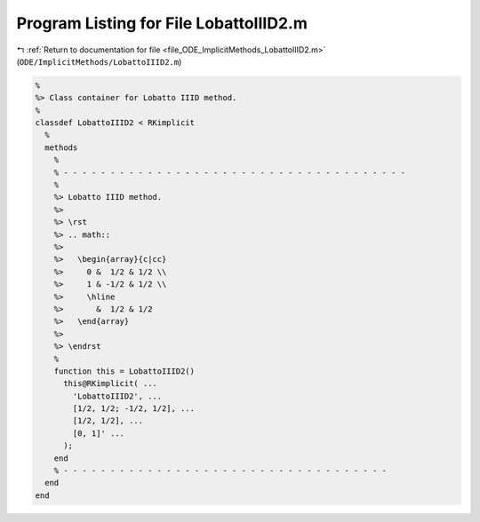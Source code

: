 
.. _program_listing_file_ODE_ImplicitMethods_LobattoIIID2.m:

Program Listing for File LobattoIIID2.m
=======================================

|exhale_lsh| :ref:`Return to documentation for file <file_ODE_ImplicitMethods_LobattoIIID2.m>` (``ODE/ImplicitMethods/LobattoIIID2.m``)

.. |exhale_lsh| unicode:: U+021B0 .. UPWARDS ARROW WITH TIP LEFTWARDS

.. code-block:: MATLAB

   %
   %> Class container for Lobatto IIID method.
   %
   classdef LobattoIIID2 < RKimplicit
     %
     methods
       %
       % - - - - - - - - - - - - - - - - - - - - - - - - - - - - - - - - - - - - -
       %
       %> Lobatto IIID method.
       %>
       %> \rst
       %> .. math::
       %>
       %>   \begin{array}{c|cc}
       %>     0 &  1/2 & 1/2 \\
       %>     1 & -1/2 & 1/2 \\
       %>     \hline
       %>       &  1/2 & 1/2
       %>   \end{array}
       %>
       %> \endrst
       %
       function this = LobattoIIID2()
         this@RKimplicit( ...
           'LobattoIIID2', ...
           [1/2, 1/2; -1/2, 1/2], ...
           [1/2, 1/2], ...
           [0, 1]' ...
         );
       end
       % - - - - - - - - - - - - - - - - - - - - - - - - - - - - - - - - - - -
     end
   end
